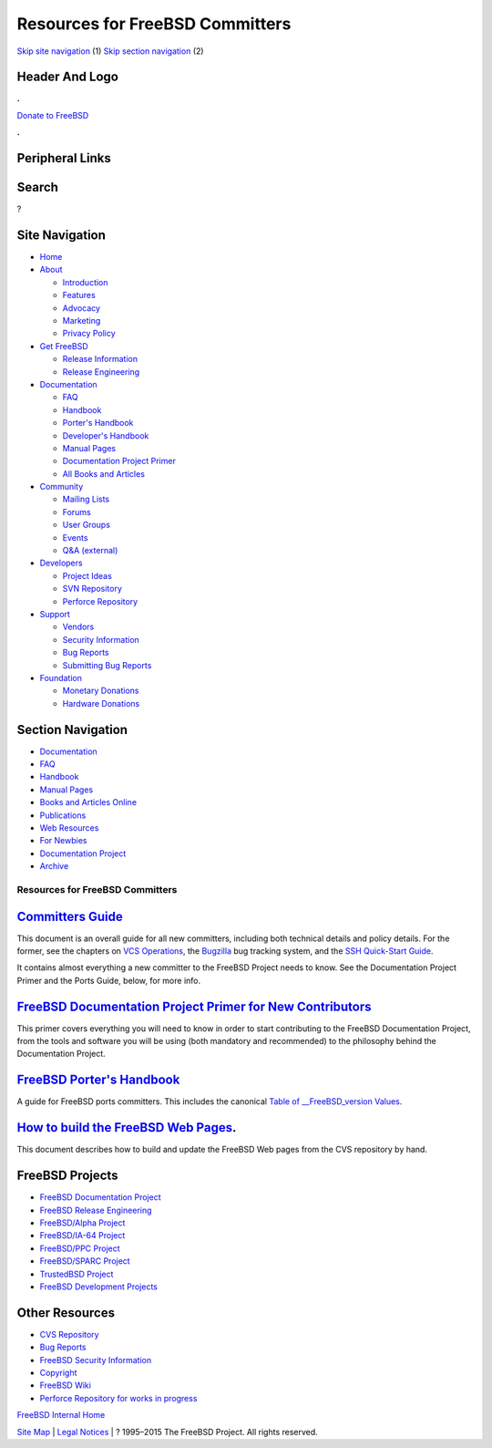 ================================
Resources for FreeBSD Committers
================================

.. raw:: html

   <div id="containerwrap">

.. raw:: html

   <div id="container">

`Skip site navigation <#content>`__ (1) `Skip section
navigation <#contentwrap>`__ (2)

.. raw:: html

   <div id="headercontainer">

.. raw:: html

   <div id="header">

Header And Logo
---------------

.. raw:: html

   <div id="headerlogoleft">

|FreeBSD|

.. raw:: html

   </div>

.. raw:: html

   <div id="headerlogoright">

.. raw:: html

   <div class="frontdonateroundbox">

.. raw:: html

   <div class="frontdonatetop">

.. raw:: html

   <div>

**.**

.. raw:: html

   </div>

.. raw:: html

   </div>

.. raw:: html

   <div class="frontdonatecontent">

`Donate to FreeBSD <https://www.FreeBSDFoundation.org/donate/>`__

.. raw:: html

   </div>

.. raw:: html

   <div class="frontdonatebot">

.. raw:: html

   <div>

**.**

.. raw:: html

   </div>

.. raw:: html

   </div>

.. raw:: html

   </div>

Peripheral Links
----------------

.. raw:: html

   <div id="searchnav">

.. raw:: html

   </div>

.. raw:: html

   <div id="search">

Search
------

?

.. raw:: html

   </div>

.. raw:: html

   </div>

.. raw:: html

   </div>

Site Navigation
---------------

.. raw:: html

   <div id="menu">

-  `Home <../>`__

-  `About <../about.html>`__

   -  `Introduction <../projects/newbies.html>`__
   -  `Features <../features.html>`__
   -  `Advocacy <../advocacy/>`__
   -  `Marketing <../marketing/>`__
   -  `Privacy Policy <../privacy.html>`__

-  `Get FreeBSD <../where.html>`__

   -  `Release Information <../releases/>`__
   -  `Release Engineering <../releng/>`__

-  `Documentation <../docs.html>`__

   -  `FAQ <../doc/en_US.ISO8859-1/books/faq/>`__
   -  `Handbook <../doc/en_US.ISO8859-1/books/handbook/>`__
   -  `Porter's
      Handbook <../doc/en_US.ISO8859-1/books/porters-handbook>`__
   -  `Developer's
      Handbook <../doc/en_US.ISO8859-1/books/developers-handbook>`__
   -  `Manual Pages <//www.FreeBSD.org/cgi/man.cgi>`__
   -  `Documentation Project
      Primer <../doc/en_US.ISO8859-1/books/fdp-primer>`__
   -  `All Books and Articles <../docs/books.html>`__

-  `Community <../community.html>`__

   -  `Mailing Lists <../community/mailinglists.html>`__
   -  `Forums <https://forums.FreeBSD.org>`__
   -  `User Groups <../usergroups.html>`__
   -  `Events <../events/events.html>`__
   -  `Q&A
      (external) <http://serverfault.com/questions/tagged/freebsd>`__

-  `Developers <../projects/index.html>`__

   -  `Project Ideas <https://wiki.FreeBSD.org/IdeasPage>`__
   -  `SVN Repository <https://svnweb.FreeBSD.org>`__
   -  `Perforce Repository <http://p4web.FreeBSD.org>`__

-  `Support <../support.html>`__

   -  `Vendors <../commercial/commercial.html>`__
   -  `Security Information <../security/>`__
   -  `Bug Reports <https://bugs.FreeBSD.org/search/>`__
   -  `Submitting Bug Reports <https://www.FreeBSD.org/support.html>`__

-  `Foundation <https://www.freebsdfoundation.org/>`__

   -  `Monetary Donations <https://www.freebsdfoundation.org/donate/>`__
   -  `Hardware Donations <../donations/>`__

.. raw:: html

   </div>

.. raw:: html

   </div>

.. raw:: html

   <div id="content">

.. raw:: html

   <div id="sidewrap">

.. raw:: html

   <div id="sidenav">

Section Navigation
------------------

-  `Documentation <../docs.html>`__
-  `FAQ <../doc/en_US.ISO8859-1/books/faq/>`__
-  `Handbook <../doc/en_US.ISO8859-1/books/handbook/>`__
-  `Manual Pages <//www.FreeBSD.org/cgi/man.cgi>`__
-  `Books and Articles Online <../docs/books.html>`__
-  `Publications <../publish.html>`__
-  `Web Resources <../docs/webresources.html>`__
-  `For Newbies <../projects/newbies.html>`__
-  `Documentation Project <../docproj/>`__
-  `Archive <https://docs.freebsd.org/doc/>`__

.. raw:: html

   </div>

.. raw:: html

   </div>

.. raw:: html

   <div id="contentwrap">

Resources for FreeBSD Committers
================================

`Committers Guide <../doc/en_US.ISO8859-1/articles/committers-guide/>`__
------------------------------------------------------------------------

This document is an overall guide for all new committers, including both
technical details and policy details. For the former, see the chapters
on `VCS
Operations <../doc/en_US.ISO8859-1/articles/committers-guide/vcs.operations.html>`__,
the
`Bugzilla <../doc/en_US.ISO8859-1/articles/committers-guide/bugzilla.html>`__
bug tracking system, and the `SSH Quick-Start
Guide <../doc/en_US.ISO8859-1/articles/committers-guide/ssh.guide.html>`__.

It contains almost everything a new committer to the FreeBSD Project
needs to know. See the Documentation Project Primer and the Ports Guide,
below, for more info.

`FreeBSD Documentation Project Primer for New Contributors <../doc/en_US.ISO8859-1/books/fdp-primer/>`__
--------------------------------------------------------------------------------------------------------

This primer covers everything you will need to know in order to start
contributing to the FreeBSD Documentation Project, from the tools and
software you will be using (both mandatory and recommended) to the
philosophy behind the Documentation Project.

`FreeBSD Porter's Handbook <../doc/en_US.ISO8859-1/books/porters-handbook/index.html>`__
----------------------------------------------------------------------------------------

A guide for FreeBSD ports committers. This includes the canonical `Table
of \_\_FreeBSD\_version
Values <../doc/en_US.ISO8859-1/books/porters-handbook/freebsd-versions.html>`__.

`How to build the FreeBSD Web Pages <../doc/en_US.ISO8859-1/books/fdp-primer/the-website-build.html>`__.
--------------------------------------------------------------------------------------------------------

This document describes how to build and update the FreeBSD Web pages
from the CVS repository by hand.

FreeBSD Projects
----------------

-  `FreeBSD Documentation Project <../docproj/docproj.html>`__
-  `FreeBSD Release Engineering <../releng/index.html>`__
-  `FreeBSD/Alpha Project <../platforms/alpha.html>`__
-  `FreeBSD/IA-64 Project <../platforms/ia64/index.html>`__
-  `FreeBSD/PPC Project <../platforms/ppc.html>`__
-  `FreeBSD/SPARC Project <../platforms/sparc.html>`__
-  `TrustedBSD Project <http://www.TrustedBSD.org/>`__
-  `FreeBSD Development Projects <../projects/index.html>`__

Other Resources
---------------

-  `CVS Repository <../developers/cvs.html>`__
-  `Bug Reports <../support.html>`__
-  `FreeBSD Security Information <../security/index.html>`__
-  `Copyright <../copyright/copyright.html>`__
-  `FreeBSD Wiki <http://wiki.FreeBSD.org>`__
-  `Perforce Repository for works in
   progress <http://perforce.FreeBSD.org>`__

`FreeBSD Internal Home <internal.html>`__

.. raw:: html

   </div>

.. raw:: html

   </div>

.. raw:: html

   <div id="footer">

`Site Map <../search/index-site.html>`__ \| `Legal
Notices <../copyright/>`__ \| ? 1995–2015 The FreeBSD Project. All
rights reserved.

.. raw:: html

   </div>

.. raw:: html

   </div>

.. raw:: html

   </div>

.. |FreeBSD| image:: ../layout/images/logo-red.png
   :target: ..
